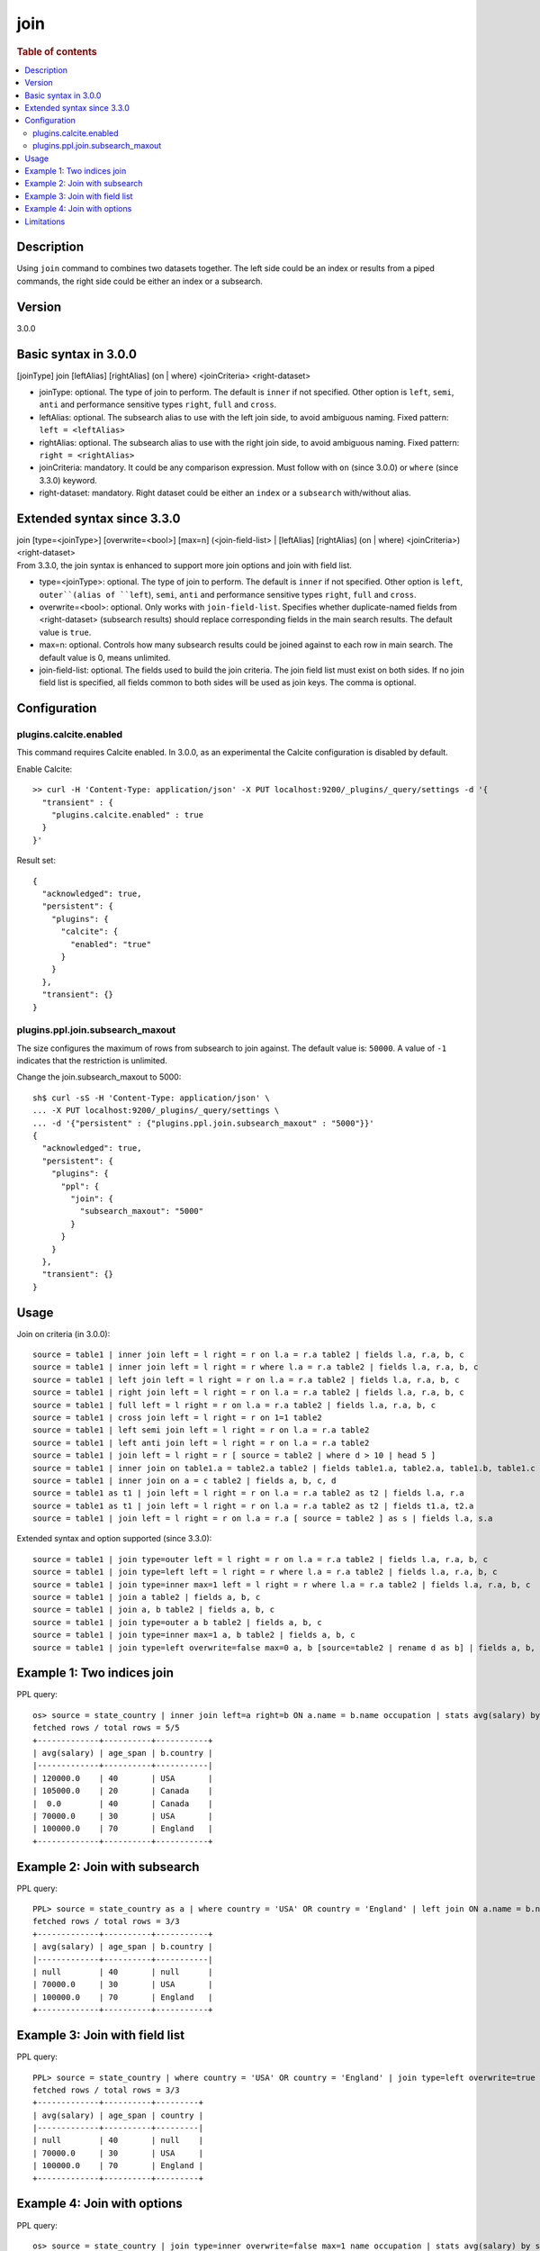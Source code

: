 =============
join
=============

.. rubric:: Table of contents

.. contents::
   :local:
   :depth: 2


Description
===========
| Using ``join`` command to combines two datasets together. The left side could be an index or results from a piped commands, the right side could be either an index or a subsearch.

Version
=======
3.0.0

Basic syntax in 3.0.0
=====================
| [joinType] join [leftAlias] [rightAlias] (on | where) <joinCriteria> <right-dataset>

* joinType: optional. The type of join to perform. The default is ``inner`` if not specified. Other option is ``left``, ``semi``, ``anti`` and performance sensitive types ``right``, ``full`` and ``cross``.
* leftAlias: optional. The subsearch alias to use with the left join side, to avoid ambiguous naming. Fixed pattern: ``left = <leftAlias>``
* rightAlias: optional. The subsearch alias to use with the right join side, to avoid ambiguous naming. Fixed pattern: ``right = <rightAlias>``
* joinCriteria: mandatory. It could be any comparison expression. Must follow with ``on`` (since 3.0.0) or ``where`` (since 3.3.0) keyword.
* right-dataset: mandatory. Right dataset could be either an ``index`` or a ``subsearch`` with/without alias.

Extended syntax since 3.3.0
===========================
| join [type=<joinType>] [overwrite=<bool>] [max=n] (<join-field-list> | [leftAlias] [rightAlias] (on | where) <joinCriteria>) <right-dataset>
| From 3.3.0, the join syntax is enhanced to support more join options and join with field list.

* type=<joinType>: optional. The type of join to perform. The default is ``inner`` if not specified. Other option is ``left``, ``outer``(alias of ``left``), ``semi``, ``anti`` and performance sensitive types ``right``, ``full`` and ``cross``.
* overwrite=<bool>: optional. Only works with ``join-field-list``. Specifies whether duplicate-named fields from <right-dataset> (subsearch results) should replace corresponding fields in the main search results. The default value is ``true``.
* max=n: optional. Controls how many subsearch results could be joined against to each row in main search. The default value is 0, means unlimited.
* join-field-list: optional. The fields used to build the join criteria. The join field list must exist on both sides. If no join field list is specified, all fields common to both sides will be used as join keys. The comma is optional.

Configuration
=============

plugins.calcite.enabled
-----------------------

This command requires Calcite enabled. In 3.0.0, as an experimental the Calcite configuration is disabled by default.

Enable Calcite::

	>> curl -H 'Content-Type: application/json' -X PUT localhost:9200/_plugins/_query/settings -d '{
	  "transient" : {
	    "plugins.calcite.enabled" : true
	  }
	}'

Result set::

    {
      "acknowledged": true,
      "persistent": {
        "plugins": {
          "calcite": {
            "enabled": "true"
          }
        }
      },
      "transient": {}
    }


plugins.ppl.join.subsearch_maxout
---------------------------------

The size configures the maximum of rows from subsearch to join against. The default value is: ``50000``. A value of ``-1`` indicates that the restriction is unlimited.

Change the join.subsearch_maxout to 5000::

    sh$ curl -sS -H 'Content-Type: application/json' \
    ... -X PUT localhost:9200/_plugins/_query/settings \
    ... -d '{"persistent" : {"plugins.ppl.join.subsearch_maxout" : "5000"}}'
    {
      "acknowledged": true,
      "persistent": {
        "plugins": {
          "ppl": {
            "join": {
              "subsearch_maxout": "5000"
            }
          }
        }
      },
      "transient": {}
    }


Usage
=====

Join on criteria (in 3.0.0)::

    source = table1 | inner join left = l right = r on l.a = r.a table2 | fields l.a, r.a, b, c
    source = table1 | inner join left = l right = r where l.a = r.a table2 | fields l.a, r.a, b, c
    source = table1 | left join left = l right = r on l.a = r.a table2 | fields l.a, r.a, b, c
    source = table1 | right join left = l right = r on l.a = r.a table2 | fields l.a, r.a, b, c
    source = table1 | full left = l right = r on l.a = r.a table2 | fields l.a, r.a, b, c
    source = table1 | cross join left = l right = r on 1=1 table2
    source = table1 | left semi join left = l right = r on l.a = r.a table2
    source = table1 | left anti join left = l right = r on l.a = r.a table2
    source = table1 | join left = l right = r [ source = table2 | where d > 10 | head 5 ]
    source = table1 | inner join on table1.a = table2.a table2 | fields table1.a, table2.a, table1.b, table1.c
    source = table1 | inner join on a = c table2 | fields a, b, c, d
    source = table1 as t1 | join left = l right = r on l.a = r.a table2 as t2 | fields l.a, r.a
    source = table1 as t1 | join left = l right = r on l.a = r.a table2 as t2 | fields t1.a, t2.a
    source = table1 | join left = l right = r on l.a = r.a [ source = table2 ] as s | fields l.a, s.a

Extended syntax and option supported (since 3.3.0)::

    source = table1 | join type=outer left = l right = r on l.a = r.a table2 | fields l.a, r.a, b, c
    source = table1 | join type=left left = l right = r where l.a = r.a table2 | fields l.a, r.a, b, c
    source = table1 | join type=inner max=1 left = l right = r where l.a = r.a table2 | fields l.a, r.a, b, c
    source = table1 | join a table2 | fields a, b, c
    source = table1 | join a, b table2 | fields a, b, c
    source = table1 | join type=outer a b table2 | fields a, b, c
    source = table1 | join type=inner max=1 a, b table2 | fields a, b, c
    source = table1 | join type=left overwrite=false max=0 a, b [source=table2 | rename d as b] | fields a, b, c

Example 1: Two indices join
===========================

PPL query::

    os> source = state_country | inner join left=a right=b ON a.name = b.name occupation | stats avg(salary) by span(age, 10) as age_span, b.country;
    fetched rows / total rows = 5/5
    +-------------+----------+-----------+
    | avg(salary) | age_span | b.country |
    |-------------+----------+-----------|
    | 120000.0    | 40       | USA       |
    | 105000.0    | 20       | Canada    |
    |  0.0        | 40       | Canada    |
    | 70000.0     | 30       | USA       |
    | 100000.0    | 70       | England   |
    +-------------+----------+-----------+

Example 2: Join with subsearch
==============================

PPL query::

    PPL> source = state_country as a | where country = 'USA' OR country = 'England' | left join ON a.name = b.name [ source = occupation | where salary > 0 | fields name, country, salary | sort salary | head 3 ] as b | stats avg(salary) by span(age, 10) as age_span, b.country;
    fetched rows / total rows = 3/3
    +-------------+----------+-----------+
    | avg(salary) | age_span | b.country |
    |-------------+----------+-----------|
    | null        | 40       | null      |
    | 70000.0     | 30       | USA       |
    | 100000.0    | 70       | England   |
    +-------------+----------+-----------+

Example 3: Join with field list
===============================

PPL query::

    PPL> source = state_country | where country = 'USA' OR country = 'England' | join type=left overwrite=true name [ source = occupation | where salary > 0 | fields name, country, salary | sort salary | head 3 ] | stats avg(salary) by span(age, 10) as age_span, country;
    fetched rows / total rows = 3/3
    +-------------+----------+---------+
    | avg(salary) | age_span | country |
    |-------------+----------+---------|
    | null        | 40       | null    |
    | 70000.0     | 30       | USA     |
    | 100000.0    | 70       | England |
    +-------------+----------+---------+

Example 4: Join with options
============================

PPL query::

    os> source = state_country | join type=inner overwrite=false max=1 name occupation | stats avg(salary) by span(age, 10) as age_span, country;
    fetched rows / total rows = 4/4
    +-------------+----------+---------+
    | avg(salary) | age_span | country |
    |-------------+----------+---------|
    | 120000.0    | 40       | USA     |
    | 100000.0    | 70       | USA     |
    | 105000.0    | 20       | Canada  |
    | 70000.0     | 30       | USA     |
    +-------------+----------+---------+

Limitations
===========
For basic syntax in 3.0.0, if fields in the left outputs and right outputs have the same name. Typically, in the join criteria
``ON t1.id = t2.id``, the names ``id`` in output are ambiguous. To avoid ambiguous, the ambiguous
fields in output rename to ``<alias>.id``, or else ``<tableName>.id`` if no alias existing.

Assume table1 and table2 only contain field ``id``, following PPL queries and their outputs are:

.. list-table::
   :widths: 75 25
   :header-rows: 1

   * - Query
     - Output
   * - source=table1 | join left=t1 right=t2 on t1.id=t2.id table2 | eval a = 1
     - t1.id, t2.id, a
   * - source=table1 | join on table1.id=table2.id table2 | eval a = 1
     - table1.id, table2.id, a
   * - source=table1 | join on table1.id=t2.id table2 as t2 | eval a = 1
     - table1.id, t2.id, a
   * - source=table1 | join right=tt on table1.id=t2.id [ source=table2 as t2 | eval b = id ] | eval a = 1
     - table1.id, tt.id, tt.b, a

For extended syntax (join with field list) in 3.3.0, when duplicate-named fields in output results are deduplicated, the fields in output determined by the value of 'overwrite' option.

Since 3.3.0, join types ``inner``, ``left``, ``outer`` (alias of ``left``), ``semi`` and ``anti`` are supported by default. ``right``, ``full``, ``cross`` are performance sensitive join types which are disabled by default. Set config ``plugins.calcite.all_join_types.allowed = true`` to enable.
